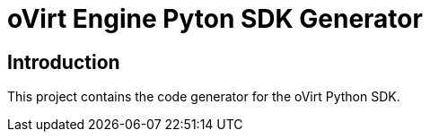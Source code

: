 = oVirt Engine Pyton SDK Generator

== Introduction

This project contains the code generator for the oVirt Python SDK.
